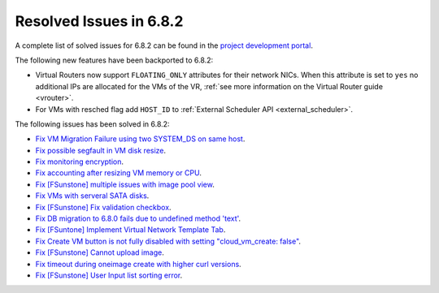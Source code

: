 .. _resolved_issues_682:

Resolved Issues in 6.8.2
--------------------------------------------------------------------------------

A complete list of solved issues for 6.8.2 can be found in the `project development portal <https://github.com/OpenNebula/one/milestone/73?closed=1>`__.


The following new features have been backported to 6.8.2:

- Virtual Routers now support ``FLOATING_ONLY`` attributes for their network NICs. When this attribute is set to ``yes`` no additional IPs are allocated for the VMs of the VR, :ref:`see more information on the Virtual Router guide <vrouter>`.
- For VMs with resched flag add ``HOST_ID`` to :ref:`External Scheduler API <external_scheduler>`.

The following issues has been solved in 6.8.2:

- `Fix VM Migration Failure using two SYSTEM_DS on same host <https://github.com/OpenNebula/one/issues/6379>`__.
- `Fix possible segfault in VM disk resize <https://github.com/OpenNebula/one/issues/6432>`__.
- `Fix monitoring encryption <https://github.com/OpenNebula/one/issues/6445>`__.
- `Fix accounting after resizing VM memory or CPU <https://github.com/OpenNebula/one/issues/6387>`__.
- `Fix [FSunstone] multiple issues with image pool view <https://github.com/OpenNebula/one/issues/6380>`__.
- `Fix VMs with serveral SATA disks <https://github.com/OpenNebula/one/issues/5705>`__.
- `Fix [FSunstone] Fix validation checkbox <https://github.com/OpenNebula/one/issues/6418>`__.
- `Fix DB migration to 6.8.0 fails due to undefined method 'text' <https://github.com/OpenNebula/one/issues/6453>`__.
- `Fix [FSuntone] Implement Virtual Network Template Tab <https://github.com/OpenNebula/one/issues/6118>`__.
- `Fix Create VM button is not fully disabled with setting "cloud_vm_create: false" <https://github.com/OpenNebula/one/issues/6450>`__.
- `Fix [FSunstone] Cannot upload image <https://github.com/OpenNebula/one/issues/6423>`__.
- `Fix timeout during oneimage create with higher curl versions <https://github.com/OpenNebula/one/issues/6431>`__.
- `Fix [FSunstone] User Input list sorting error <https://github.com/OpenNebula/one/issues/6229>`__.
